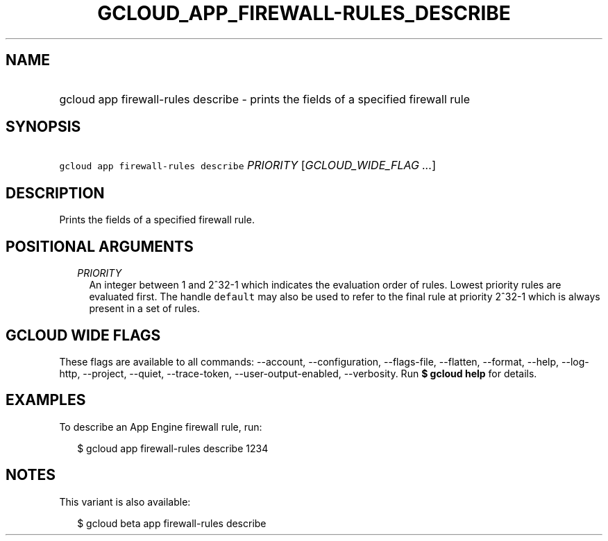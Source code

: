 
.TH "GCLOUD_APP_FIREWALL\-RULES_DESCRIBE" 1



.SH "NAME"
.HP
gcloud app firewall\-rules describe \- prints the fields of a specified firewall rule



.SH "SYNOPSIS"
.HP
\f5gcloud app firewall\-rules describe\fR \fIPRIORITY\fR [\fIGCLOUD_WIDE_FLAG\ ...\fR]



.SH "DESCRIPTION"

Prints the fields of a specified firewall rule.



.SH "POSITIONAL ARGUMENTS"

.RS 2m
.TP 2m
\fIPRIORITY\fR
An integer between 1 and 2^32\-1 which indicates the evaluation order of rules.
Lowest priority rules are evaluated first. The handle \f5default\fR may also be
used to refer to the final rule at priority 2^32\-1 which is always present in a
set of rules.


.RE
.sp

.SH "GCLOUD WIDE FLAGS"

These flags are available to all commands: \-\-account, \-\-configuration,
\-\-flags\-file, \-\-flatten, \-\-format, \-\-help, \-\-log\-http, \-\-project,
\-\-quiet, \-\-trace\-token, \-\-user\-output\-enabled, \-\-verbosity. Run \fB$
gcloud help\fR for details.



.SH "EXAMPLES"

To describe an App Engine firewall rule, run:

.RS 2m
$ gcloud app firewall\-rules describe 1234
.RE



.SH "NOTES"

This variant is also available:

.RS 2m
$ gcloud beta app firewall\-rules describe
.RE

